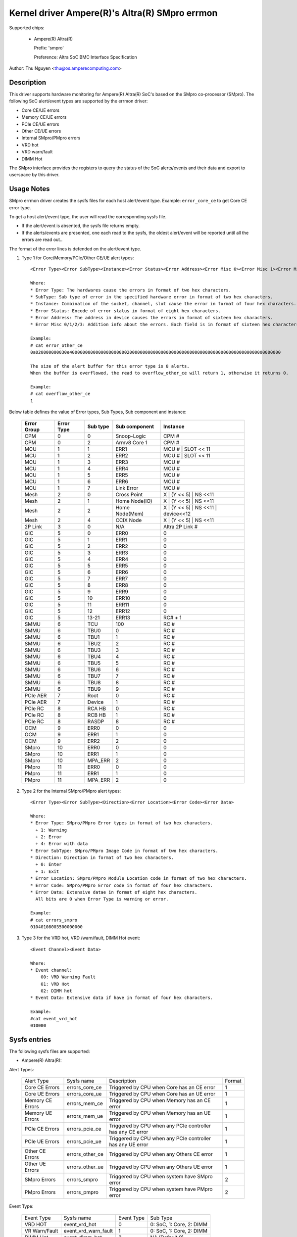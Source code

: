 .. SPDX-License-Identifier: GPL-2.0-or-later

Kernel driver Ampere(R)'s Altra(R) SMpro errmon
===============================================

Supported chips:

  * Ampere(R) Altra(R)

    Prefix: 'smpro'

    Preference: Altra SoC BMC Interface Specification

Author: Thu Nguyen <thu@os.amperecomputing.com>

Description
-----------

This driver supports hardware monitoring for Ampere(R) Altra(R) SoC's based on the
SMpro co-processor (SMpro).
The following SoC alert/event types are supported by the errmon driver:

* Core CE/UE errors
* Memory CE/UE errors
* PCIe CE/UE errors
* Other CE/UE errors
* Internal SMpro/PMpro errors
* VRD hot
* VRD warn/fault
* DIMM Hot

The SMpro interface provides the registers to query the status of the SoC alerts/events
and their data and export to userspace by this driver.

Usage Notes
-----------

SMpro errmon driver creates the sysfs files for each host alert/event type.
Example: ``error_core_ce`` to get Core CE error type.

To get a host alert/event type, the user will read the corresponding sysfs file.

* If the alert/event is absented, the sysfs file returns empty.
* If the alerts/events are presented, one each read to the sysfs, the oldest alert/event will be reported until all the errors are read out..

The format of the error lines is defended on the alert/event type.

1) Type 1 for Core/Memory/PCIe/Other CE/UE alert types::

    <Error Type><Error SubType><Instance><Error Status><Error Address><Error Misc 0><Error Misc 1><Error Misc2><Error Misc 3>

    Where:
    * Error Type: The hardwares cause the errors in format of two hex characters.
    * SubType: Sub type of error in the specified hardware error in format of two hex characters.
    * Instance: Combination of the socket, channel, slot cause the error in format of four hex characters.
    * Error Status: Encode of error status in format of eight hex characters.
    * Error Address: The address in device causes the errors in format of sixteen hex characters.
    * Error Misc 0/1/2/3: Addition info about the errors. Each field is in format of sixteen hex characters.

    Example:
    # cat error_other_ce
    0a020000000030e400000000000000800000020000000000000000000000000000000000000000000000000000000000

    The size of the alert buffer for this error type is 8 alerts.
    When the buffer is overflowed, the read to overflow_other_ce will return 1, otherwise it returns 0.

    Example:
    # cat overflow_other_ce
    1

Below table defines the value of Error types, Sub Types, Sub component and instance:

    ============   ==========    =========   ===============  ====================================
    Error Group    Error Type    Sub type    Sub component    Instance
    ============   ==========    =========   ===============  ====================================
    CPM            0             0           Snoop-Logic      CPM #
    CPM            0             2           Armv8 Core 1     CPM #
    MCU            1             1           ERR1             MCU # | SLOT << 11
    MCU            1             2           ERR2             MCU # | SLOT << 11
    MCU            1             3           ERR3             MCU #
    MCU            1             4           ERR4             MCU #
    MCU            1             5           ERR5             MCU #
    MCU            1             6           ERR6             MCU #
    MCU            1             7           Link Error       MCU #
    Mesh           2             0           Cross Point      X | (Y << 5) | NS <<11
    Mesh           2             1           Home Node(IO)    X | (Y << 5) | NS <<11
    Mesh           2             2           Home Node(Mem)   X | (Y << 5) | NS <<11 | device<<12
    Mesh           2             4           CCIX Node        X | (Y << 5) | NS <<11
    2P Link        3             0           N/A              Altra 2P Link #
    GIC            5             0           ERR0             0
    GIC            5             1           ERR1             0
    GIC            5             2           ERR2             0
    GIC            5             3           ERR3             0
    GIC            5             4           ERR4             0
    GIC            5             5           ERR5             0
    GIC            5             6           ERR6             0
    GIC            5             7           ERR7             0
    GIC            5             8           ERR8             0
    GIC            5             9           ERR9             0
    GIC            5             10          ERR10            0
    GIC            5             11          ERR11            0
    GIC            5             12          ERR12            0
    GIC            5             13-21       ERR13            RC# + 1
    SMMU           6             TCU         100              RC #
    SMMU           6             TBU0        0                RC #
    SMMU           6             TBU1        1                RC #
    SMMU           6             TBU2        2                RC #
    SMMU           6             TBU3        3                RC #
    SMMU           6             TBU4        4                RC #
    SMMU           6             TBU5        5                RC #
    SMMU           6             TBU6        6                RC #
    SMMU           6             TBU7        7                RC #
    SMMU           6             TBU8        8                RC #
    SMMU           6             TBU9        9                RC #
    PCIe AER       7             Root        0                RC #
    PCIe AER       7             Device      1                RC #
    PCIe RC        8             RCA HB      0                RC #
    PCIe RC        8             RCB HB      1                RC #
    PCIe RC        8             RASDP       8                RC #
    OCM            9             ERR0        0                0
    OCM            9             ERR1        1                0
    OCM            9             ERR2        2                0
    SMpro          10            ERR0        0                0
    SMpro          10            ERR1        1                0
    SMpro          10            MPA_ERR     2                0
    PMpro          11            ERR0        0                0
    PMpro          11            ERR1        1                0
    PMpro          11            MPA_ERR     2                0
    ============   ==========    =========   ===============  ====================================


2) Type 2 for the Internal SMpro/PMpro alert types::

    <Error Type><Error SubType><Direction><Error Location><Error Code><Error Data>

    Where:
    * Error Type: SMpro/PMpro Error types in format of two hex characters.
      + 1: Warning
      + 2: Error
      + 4: Error with data
    * Error SubType: SMpro/PMpro Image Code in format of two hex characters.
    * Direction: Direction in format of two hex characters.
      + 0: Enter
      + 1: Exit
    * Error Location: SMpro/PMpro Module Location code in format of two hex characters.
    * Error Code: SMpro/PMpro Error code in format of four hex characters.
    * Error Data: Extensive datae in format of eight hex characters.
      All bits are 0 when Error Type is warning or error.

    Example:
    # cat errors_smpro
    01040108003500000000

3) Type 3 for the VRD hot, VRD /warn/fault, DIMM Hot event::

    <Event Channel><Event Data>

    Where:
    * Event channel:
        00: VRD Warning Fault
        01: VRD Hot
        02: DIMM hot
    * Event Data: Extensive data if have in format of four hex characters.

    Example:
    #cat event_vrd_hot
    010000

Sysfs entries
-------------

The following sysfs files are supported:

* Ampere(R) Altra(R):

Alert Types:

    ================= =============== =========================================================== =======
    Alert Type        Sysfs name      Description                                                 Format
    Core CE Errors    errors_core_ce  Triggered by CPU when Core has an CE error                  1
    Core UE Errors    errors_core_ue  Triggered by CPU when Core has an UE error                  1
    Memory CE Errors  errors_mem_ce   Triggered by CPU when Memory has an CE error                1
    Memory UE Errors  errors_mem_ue   Triggered by CPU when Memory has an UE error                1
    PCIe CE Errors    errors_pcie_ce  Triggered by CPU when any PCIe controller has any CE error  1
    PCIe UE Errors    errors_pcie_ue  Triggered by CPU when any PCIe controller has any UE error  1
    Other CE Errors   errors_other_ce Triggered by CPU when any Others CE error                   1
    Other UE Errors   errors_other_ue Triggered by CPU when any Others UE error                   1
    SMpro Errors      errors_smpro    Triggered by CPU when system have SMpro error               2
    PMpro Errors      errors_pmpro    Triggered by CPU when system have PMpro error               2
    ================= =============== =========================================================== =======

Event Type:

    ============================ ========================== =========== ========================
    Event Type                   Sysfs name                 Event Type  Sub Type
    VRD HOT                      event_vrd_hot              0           0: SoC, 1: Core, 2: DIMM
    VR Warn/Fault                event_vrd_warn_fault       1           0: SoC, 1: Core, 2: DIMM
    DIMM Hot                     event_dimm_hot             2           NA (Default 0)
    ============================ ========================== =========== ========================

